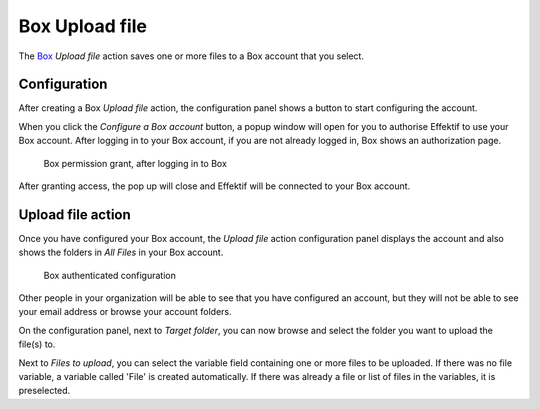 Box Upload file
------------------------

The `Box <http://www.box.com/>`_ `Upload file` action saves one or more files to a Box account that you select.


Configuration
`````````````

After creating a Box `Upload file` action,
the configuration panel shows a button to start configuring the account.

When you click the `Configure a Box account` button,
a popup window will open for you to authorise Effektif to use your Box account.
After logging in to your Box account, if you are not already logged in,
Box shows an authorization page.

.. figure:: /_static/images/action-types/box/file-upload-1.png

   Box permission grant, after logging in to Box

After granting access, the pop up will close and Effektif will be connected to your Box account.

Upload file action
````````````````

Once you have configured your Box account,
the `Upload file` action configuration panel displays the account
and also shows the folders in `All Files` in your Box account.

.. figure:: /_static/images/action-types/box/file-upload-2.png

   Box authenticated configuration

Other people in your organization will be able to see that you have configured an account, but they will not be able to see your email address or browse your account folders.

On the configuration panel, next to `Target folder`, you can now browse and select the folder you want to upload the file(s) to.

Next to `Files to upload`, you can select the variable field containing one or more files to be uploaded. If there was no file variable, a variable called 'File' is created automatically. If there was already a file or list of files in the variables, it is preselected.
